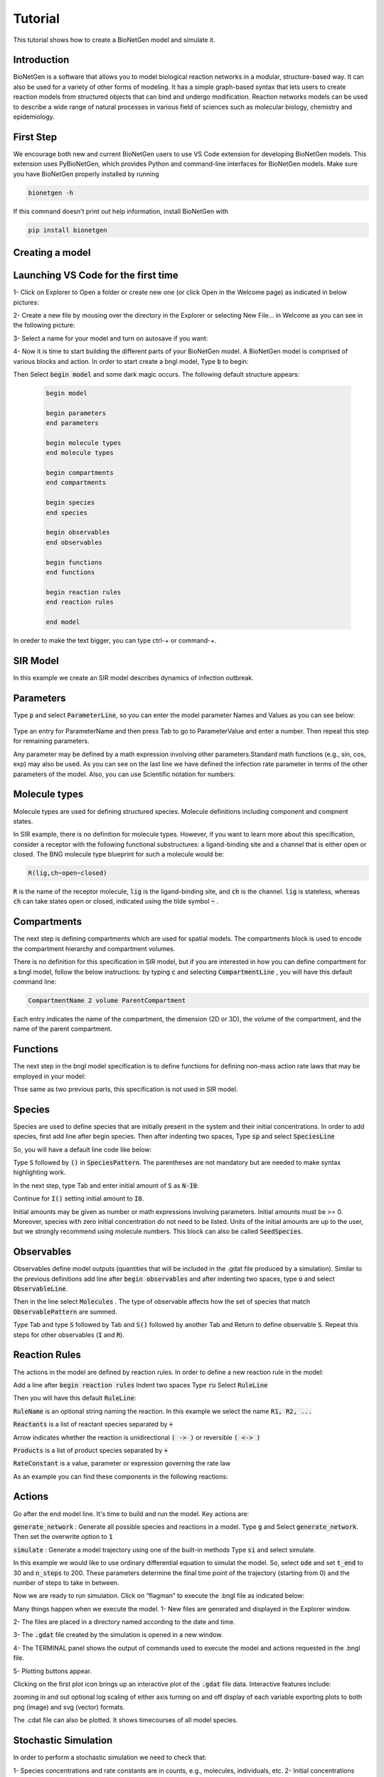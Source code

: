 .. _lib_tut:

################
Tutorial
################

This tutorial shows how to create a BioNetGen model and simulate it.

Introduction
===============
BioNetGen is a software that allows you to model biological reaction networks in a modular, structure-based way.
It can also be used for a variety of other forms of modeling. It has a simple graph-based syntax that lets users
to create reaction models from structured objects that can bind and undergo modification.
Reaction networks models can be used to describe a wide range of natural processes in various field of sciences such as
molecular biology, chemistry and epidemiology.

First Step
===============
We encourage both new and current BioNetGen users to use VS Code extension for developing BioNetGen models. 
This extension uses PyBioNetGen, which provides Python and command-line interfaces for BioNetGen models.
Make sure you have BioNetGen properly installed by running

.. code-block:: shell

    bionetgen -h

If this command doesn't print out help information, install BioNetGen with

.. code-block:: shell

    pip install bionetgen


Creating a model
============================

Launching VS Code for the first time
======================================

1- Click on Explorer to Open a folder or create new one (or click Open in the Welcome page) as indicated in below pictures:


.. image:: Picture1.png

.. image:: Picture2.png

.. image:: Picture3.png

2- Create a new file by mousing over the directory in the Explorer or selecting New File… in Welcome as you can see in the following picture:

.. image:: Picture4.png

3- Select a name for your model and turn on autosave if you want:

.. image:: Picture5.png

4- Now it is time to start building the different parts of your BioNetGen model. 
A BioNetGen model is comprised of various blocks and action. In order to start create a bngl model, Type :code:`b` to begin:

.. image:: Picture6.png

Then Select  :code:`begin model` and some dark magic occurs. The following default structure appears:

   .. code-block:: shell

       begin model
 
       begin parameters
       end parameters

       begin molecule types
       end molecule types

       begin compartments
       end compartments

       begin species
       end species

       begin observables
       end observables

       begin functions
       end functions

       begin reaction rules
       end reaction rules

       end model

In oreder to make the text bigger, you can type ctrl-+ or command-+.


SIR Model
===========

In this example we create an SIR model describes dynamics of infection outbreak.

Parameters
===========

Type :code:`p` and select :code:`ParameterLine`, so you can enter the model parameter Names and Values as you can see below:

 .. image:: Picture8.png

 .. image:: Picture9.png

Type an entry for ParameterName and then press Tab to go to ParameterValue and enter a number. Then repeat this step for remaining parameters.

.. image:: Picture10.png

.. image:: Picture11.png

Any parameter may be defined by a math expression involving other parameters.Standard math functions (e.g., sin, cos, exp) may also be used.
As you can see on the last line we have defined the infection rate parameter in terms of the other parameters of the model.
Also, you can use Scientific notation for numbers:

.. image:: Picture12.png


Molecule types
================

Molecule types are used for defining structured species. Molecule definitions including component and compnent states.

.. image:: Picture13.png

In SIR example, there is no definition for molecule types. However, if you want to learn more about this specification, consider a receptor with the following functional substructures:
a ligand-binding site and a channel that is either open or closed. The BNG molecule type blueprint for such a molecule would be:

.. code-block:: shell

 R(lig,ch~open~closed)

:code:`R` is the name of the receptor molecule, :code:`lig` is the ligand-binding site, and :code:`ch` is the channel.
:code:`lig` is stateless, whereas :code:`ch` can take states open or closed, indicated using the tilde symbol :code:`~` .


Compartments
================

The next step is defining compartments which are used for spatial models. The compartments block is used to encode the compartment
hierarchy and compartment volumes.

.. image:: Picture14.png


There is no definition for this specification in SIR model, but if you are interested in how you can define compartment for a bngl model,
follow the below instructions:
by typing :code:`c` and selecting :code:`CompartmentLine` , you will have this default command line: 

.. code-block:: shell

  CompartmentName 2 volume ParentCompartment

Each entry indicates the name of the compartment, the dimension (2D or 3D), the volume of the compartment, and the name of the parent compartment.

Functions
================
The next step in the bngl model specification is to define functions for defining non-mass action rate laws that may be employed in your model:

.. image:: Picture15.png

Thse same as two previous parts, this specification is not used in SIR model.

Species
================
Species are used to define species that are initially present in the system and their initial concentrations. In order to add species, first
add line after begin species. Then after indenting two spaces, Type :code:`sp` and select :code:`SpeciesLine`

.. image:: Picture16.png

So, you will have a default line code like below:

.. image:: Picture17.png

Type :code:`S` followed by :code:`()` in :code:`SpeciesPattern`. The parentheses are not mandatory but are needed to make syntax highlighting work.

.. image:: Picture18.png    

In the next step, type Tab and enter initial amount of  :code:`S` as :code:`N-I0`: 

.. image:: Picture19.png    

Continue for :code:`I()` setting initial amount to :code:`I0`. 

.. image:: Picture20.png    

Initial amounts may be given as number or math expressions involving parameters.
Initial amounts must be >= 0. Moreover, species with zero initial concentration do not need to be listed.
Units of the initial amounts are up to the user, but we strongly recommend using molecule numbers. This block can also be called :code:`SeedSpecies`.

Observables 
================
Observables define model outputs (quantities that will be included in the .gdat file produced by a simulation). Similar to the previous definitions
add line after :code:`begin observables` and after indenting two spaces, type :code:`o` and select :code:`ObservableLine`.

.. image:: Picture21.png

Then in the line select :code:`Molecules` . The type of observable affects how the set of species that match :code:`ObservablePattern` are summed. 

.. image:: Picture22.png

Type Tab and type :code:`S` followed by Tab and :code:`S()` followed by another Tab and Return to define observable :code:`S`. Repeat this steps for 
other observables (:code:`I` and :code:`R`).

.. image:: Picture23.png

Reaction Rules 
================
The actions in the model are defined by reaction rules. In order to define a new reaction rule in the model:

Add a line after :code:`begin reaction rules`
Indent two spaces
Type :code:`ru`
Select :code:`RuleLine`

.. image:: Picture24.png

Then you will have this default :code:`RuleLine`:

.. image:: Picture25.png

:code:`RuleName` is an optional string naming the reaction. In this example we select the name :code:`R1, R2, ...` 

:code:`Reactants` is a list of reactant species separated by :code:`+`

Arrow indicates whether the reaction is unidirectional :code:`( -> )` or reversible :code:`( <-> )`

:code:`Products` is a list of product species separated by :code:`+`

:code:`RateConstant` is a value, parameter or expression governing the rate law  

As an example you can find these components in the following reactions:

.. image:: Picture26.png

Actions
================
Go after the end model line. It's time to build and run the model. 
Key actions are:

:code:`generate_network` : Generate all possible species and reactions in a model.
Type :code:`g`  and Select :code:`generate_network`. Then set the overwrite option to :code:`1`

.. image:: Picture27.png

.. image:: Picture28.png

:code:`simulate`  : Generate a model trajectory using one of the built-in methods
Type :code:`si` and select simulate.

.. image:: Picture29.png

In this example we would like to use ordinary differential equation to simulat the model. So, select :code:`ode` and set :code:`t_end` to 30 
and :code:`n_steps` to 200. These parameters determine the final time point of the trajectory (starting from 0) and the number of steps to take in between.

.. image:: Picture30.png

Now we are ready to run simulation. Click on “flagman” to execute the .bngl file as indicated below:

.. image:: Picture31.png

Many things happen when we execute the model. 
1- New files are generated and displayed in the Explorer window. 

.. image:: Picture32.png


2- The files are placed in a directory named according to the date and time.

.. image:: Picture33.png

3- The :code:`.gdat` file created by the simulation is opened in a new window.

.. image:: Picture34.png

4- The TERMINAL panel shows the output of commands used to execute the model and actions requested in the .bngl file.

.. image:: Picture36.png

5- Plotting buttons appear.

.. image:: Picture35.png

Clicking on the first plot icon brings up an interactive plot of the :code:`.gdat` file data. Interactive features include:

zooming in and out
optional log scaling of either axis
turning on and off display of each variable
exporting plots to both png (image) and svg (vector) formats.

.. image:: Picture37.png

The .cdat file can also be plotted. It shows timecourses of all model species.

.. image:: Picture38.png

Stochastic Simulation
=======================
In order to perform a stochastic simulation we need to check that:

1- Species concentrations and rate constants are in counts, e.g., molecules, individuals, etc.
2- Initial concentrations have integer values (BNG will automatically round to the nearest integer, but if this is zero the model may not behave as expected.

We will set R0 to 1.2 and modify the simulate command as follows:

First change method from :code:`ode` to :code:`ssa`.

.. image:: Picture39.png

Then add the parameter :code:`seed` to the arguments and set its value to :code:`1`. This is the value used to seed the random number generator and
ensures that we will get the same trajectory each time we run the simulation, which is useful for debugging models.

.. image:: Picture40.png

Then use the flagman to run the simulation. Here are plots showing stochastic trajectories for three different seed values. 

.. image:: Picture41.png

    
